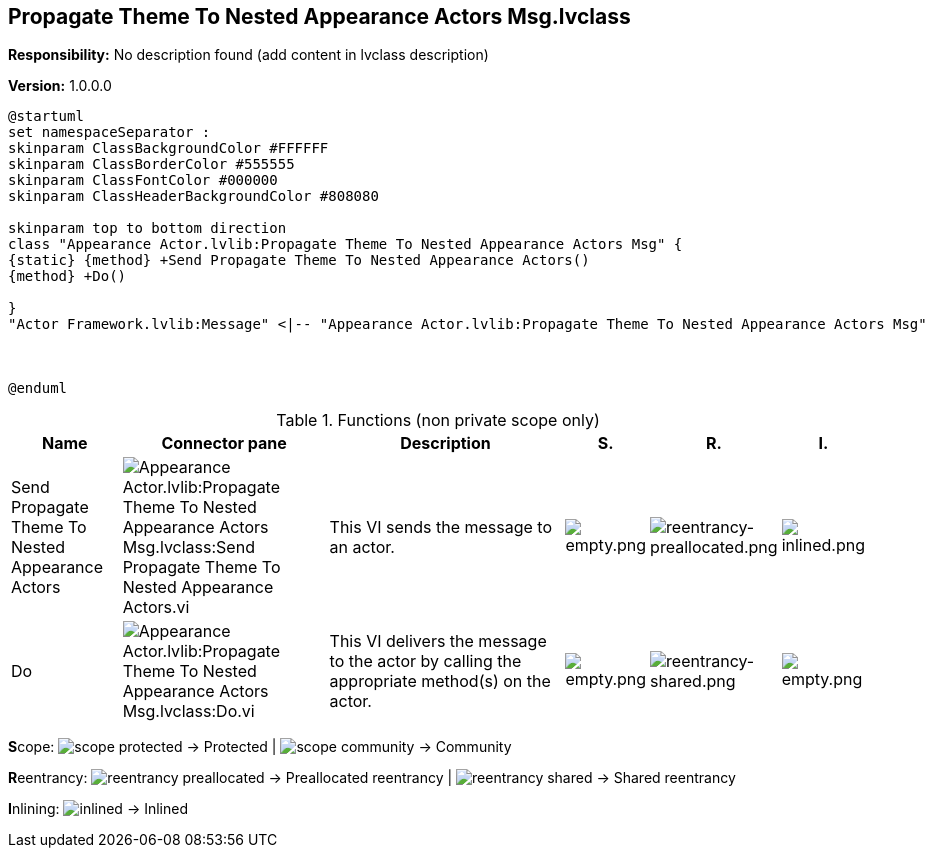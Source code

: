 == Propagate Theme To Nested Appearance Actors Msg.lvclass

*Responsibility:*
No description found (add content in lvclass description)

*Version:* 1.0.0.0

[plantuml, format="svg", align="center"]
....
@startuml
set namespaceSeparator :
skinparam ClassBackgroundColor #FFFFFF
skinparam ClassBorderColor #555555
skinparam ClassFontColor #000000
skinparam ClassHeaderBackgroundColor #808080

skinparam top to bottom direction
class "Appearance Actor.lvlib:Propagate Theme To Nested Appearance Actors Msg" {
{static} {method} +Send Propagate Theme To Nested Appearance Actors()
{method} +Do()

}
"Actor Framework.lvlib:Message" <|-- "Appearance Actor.lvlib:Propagate Theme To Nested Appearance Actors Msg"



@enduml
....

.Functions (non private scope only)
[cols="<.<4d,<.<8a,<.<12d,<.<1a,<.<1a,<.<1a", %autowidth, frame=all, grid=all, stripes=none]
|===
|Name |Connector pane |Description |S. |R. |I.

|Send Propagate Theme To Nested Appearance Actors
|image:Appearance_Actor.lvlib_Propagate_Theme_To_Nested_Appearance_Actors_Msg.lvclass_Send_Propagate_Theme_To_Nested_Appearance_Actors.vi.png[Appearance Actor.lvlib:Propagate Theme To Nested Appearance Actors Msg.lvclass:Send Propagate Theme To Nested Appearance Actors.vi]
|+++This VI sends the message to an actor.+++

|image:empty.png[empty.png]
|image:reentrancy-preallocated.png[reentrancy-preallocated.png]
|image:inlined.png[inlined.png]

|Do
|image:Appearance_Actor.lvlib_Propagate_Theme_To_Nested_Appearance_Actors_Msg.lvclass_Do.vi.png[Appearance Actor.lvlib:Propagate Theme To Nested Appearance Actors Msg.lvclass:Do.vi]
|+++This VI delivers the message to the actor by calling the appropriate method(s) on the actor.+++

|image:empty.png[empty.png]
|image:reentrancy-shared.png[reentrancy-shared.png]
|image:empty.png[empty.png]
|===

**S**cope: image:scope-protected.png[] -> Protected | image:scope-community.png[] -> Community

**R**eentrancy: image:reentrancy-preallocated.png[] -> Preallocated reentrancy | image:reentrancy-shared.png[] -> Shared reentrancy

**I**nlining: image:inlined.png[] -> Inlined
